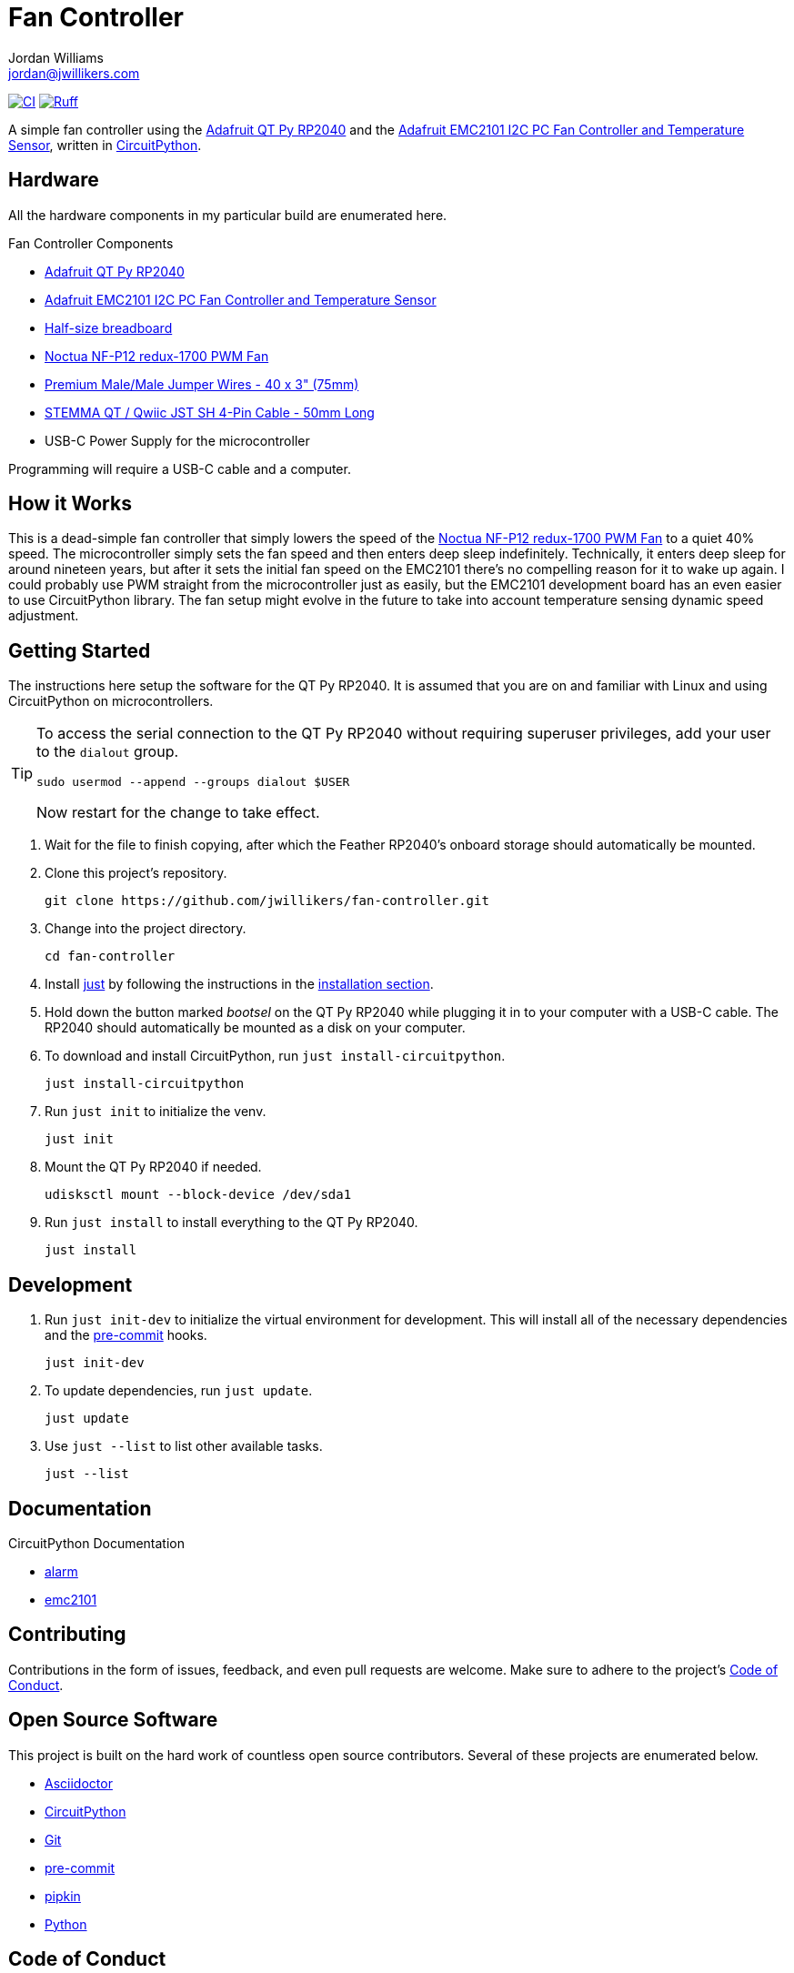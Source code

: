 = Fan Controller
Jordan Williams <jordan@jwillikers.com>
:experimental:
:icons: font
ifdef::env-github[]
:tip-caption: :bulb:
:note-caption: :information_source:
:important-caption: :heavy_exclamation_mark:
:caution-caption: :fire:
:warning-caption: :warning:
endif::[]
:Adafruit-EMC2101: https://www.adafruit.com/product/4808[Adafruit EMC2101 I2C PC Fan Controller and Temperature Sensor]
:Adafruit-QT-Py-RP2040: https://www.adafruit.com/product/4900[Adafruit QT Py RP2040]
:CircuitPython: https://circuitpython.org/[CircuitPython]
:just: https://github.com/casey/just[just]
:Noctua-NF-P12-redux-1700-PWM-Fan: https://noctua.at/en/nf-p12-redux-1700-pwm[Noctua NF-P12 redux-1700 PWM Fan]
:pre-commit: https://pre-commit.com/[pre-commit]
:pipkin: https://github.com/aivarannamaa/pipkin[pipkin]

image:https://github.com/jwillikers/fan-controller/actions/workflows/ci.yml/badge.svg?branch=main["CI", link="https://github.com/jwillikers/fan-controller/actions/workflows/ci.yml"]
image:https://img.shields.io/endpoint?url=https://raw.githubusercontent.com/astral-sh/ruff/main/assets/badge/v2.json[Ruff, link=https://github.com/astral-sh/ruff]

A simple fan controller using the {Adafruit-QT-Py-RP2040} and the {Adafruit-EMC2101}, written in {CircuitPython}.

// ifdef::env-github[]
// ++++
// <p align="center">
//   <img  alt="Humidity Sensor" src="pics/Humidity Sensor Top.jpg?raw=true"/>
// </p>
// <p align="center">
//   <img  alt="Humidity Sensor Demo" src="pics/Humidity Sensor Demo.gif?raw=true"/>
// </p>
// ++++
// endif::[]

// ifndef::env-github[]
// image::pics/Humidity Sensor Top.jpg[Humidity Sensor, align=center]
// image::pics/Humidity Sensor Demo.gif[Humidity Sensor Demo, align=center]
// endif::[]

== Hardware

All the hardware components in my particular build are enumerated here.

.Fan Controller Components
* {Adafruit-QT-Py-RP2040}
* {Adafruit-EMC2101}
* https://www.adafruit.com/product/64[Half-size breadboard]
* {Noctua-NF-P12-redux-1700-PWM-Fan}
* https://www.adafruit.com/product/759[Premium Male/Male Jumper Wires - 40 x 3" (75mm)]
* https://www.adafruit.com/product/4399[STEMMA QT / Qwiic JST SH 4-Pin Cable - 50mm Long]
* USB-C Power Supply for the microcontroller

Programming will require a USB-C cable and a computer.

== How it Works

This is a dead-simple fan controller that simply lowers the speed of the {Noctua-NF-P12-redux-1700-PWM-Fan} to a quiet 40% speed.
The microcontroller simply sets the fan speed and then enters deep sleep indefinitely.
Technically, it enters deep sleep for around nineteen years, but after it sets the initial fan speed on the EMC2101 there's no compelling reason for it to wake up again.
I could probably use PWM straight from the microcontroller just as easily, but the EMC2101 development board has an even easier to use CircuitPython library.
The fan setup might evolve in the future to take into account temperature sensing dynamic speed adjustment.

== Getting Started

The instructions here setup the software for the QT Py RP2040.
It is assumed that you are on and familiar with Linux and using CircuitPython on microcontrollers.

[TIP]
====
To access the serial connection to the QT Py RP2040 without requiring superuser privileges, add your user to the `dialout` group.

[,sh]
----
sudo usermod --append --groups dialout $USER
----

Now restart for the change to take effect.
====

. Wait for the file to finish copying, after which the Feather RP2040's onboard storage should automatically be mounted.

. Clone this project's repository.
+
[,sh]
----
git clone https://github.com/jwillikers/fan-controller.git
----

. Change into the project directory.
+
[,sh]
----
cd fan-controller
----

. Install {just} by following the instructions in the https://github.com/casey/just?tab=readme-ov-file#installation[installation section].

. Hold down the button marked _bootsel_ on the QT Py RP2040 while plugging it in to your computer with a USB-C cable.
The RP2040 should automatically be mounted as a disk on your computer.

. To download and install CircuitPython, run `just install-circuitpython`.
+
[,sh]
----
just install-circuitpython
----

. Run `just init` to initialize the venv.
+
[,sh]
----
just init
----

. Mount the QT Py RP2040 if needed.
+
[,sh]
----
udisksctl mount --block-device /dev/sda1
----

. Run `just install` to install everything to the QT Py RP2040.
+
[,sh]
----
just install
----

== Development

. Run `just init-dev` to initialize the virtual environment for development.
This will install all of the necessary dependencies and the {pre-commit} hooks.
+
[,sh]
----
just init-dev
----

. To update dependencies, run `just update`.
+
[,sh]
----
just update
----

. Use `just --list` to list other available tasks.
+
[,sh]
----
just --list
----

== Documentation

.CircuitPython Documentation
* https://circuitpython.readthedocs.io/en/latest/shared-bindings/alarm/index.html[alarm]
* https://docs.circuitpython.org/projects/emc2101/en/latest/[emc2101]

== Contributing

Contributions in the form of issues, feedback, and even pull requests are welcome.
Make sure to adhere to the project's link:CODE_OF_CONDUCT.adoc[Code of Conduct].

== Open Source Software

This project is built on the hard work of countless open source contributors.
Several of these projects are enumerated below.

* https://asciidoctor.org/[Asciidoctor]
* {CircuitPython}
* https://git-scm.com/[Git]
* {pre-commit}
* {pipkin}
* https://www.python.org/[Python]

== Code of Conduct

Refer to the project's link:CODE_OF_CONDUCT.adoc[Code of Conduct] for details.

== License

This repository is licensed under the https://www.gnu.org/licenses/gpl-3.0.html[GPLv3], a copy of which is provided link:LICENSE.adoc[here].

© 2022-2024 Jordan Williams

== Authors

mailto:{email}[{author}]
